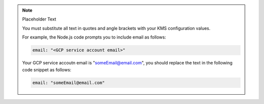 .. note:: Placeholder Text

    You must substitute all text in quotes and angle brackets with
    your KMS configuration values. 

    For example, the Node.js code prompts you to include email as follows:

    .. code-block:: javascript

        email: "<GCP service account email>"
    
    Your GCP service accoutn email is "someEmail@email.com", you should
    replace the text in the following code snippet as follows: 

    .. code-block:: javascript

        email: "someEmail@email.com"
